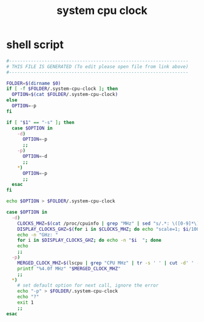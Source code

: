 #+title: system cpu clock

* shell script
  #+begin_src sh :comments link :shebang "#!/usr/bin/env bash" :eval no :tangle ~/.config/polybar/system-cpu-clock.sh :tangle-mode (identity #o755)
    #------------------------------------------------------------------
    # THIS FILE IS GENERATED (To edit please open file from link above)
    #------------------------------------------------------------------

    FOLDER=$(dirname $0)
    if [ -f $FOLDER/.system-cpu-clock ]; then
      OPTION=$(cat $FOLDER/.system-cpu-clock)
    else
      OPTION=-p
    fi

    if [ "$1" == "-s" ]; then
      case $OPTION in
        -d)
          OPTION=-p
          ;;
        -p)
          OPTION=-d
          ;;
        ,*)
          OPTION=-p
          ;;
      esac
    fi

    echo $OPTION > $FOLDER/.system-cpu-clock

    case $OPTION in
      -d)
        CLOCKS_MHZ=$(cat /proc/cpuinfo | grep "MHz" | sed "s/.*: \([0-9]*\).*/\1/g")
        DISPLAY_CLOCKS_GHZ=$(for i in $CLOCKS_MHZ; do echo "scale=1; $i/1000" | bc; done)
        echo -n "GHz: "
        for i in $DISPLAY_CLOCKS_GHZ; do echo -n "$i  "; done
        echo
        ;;
      -p)
        MERGED_CLOCK_MHZ=$(lscpu | grep "CPU MHz" | tr -s ' ' | cut -d' ' -f3)
        printf "%4.0f MHz" "$MERGED_CLOCK_MHZ"
        ;;
      ,*)
        # set default option for next call, ignore the error
        echo "-p" > $FOLDER/.system-cpu-clock
        echo "?"
        exit 1
        ;;
    esac
  #+end_src

# Local Variables:
# eval: (read-only-mode 1)
# eval: (flyspell-mode 0)
# End:
